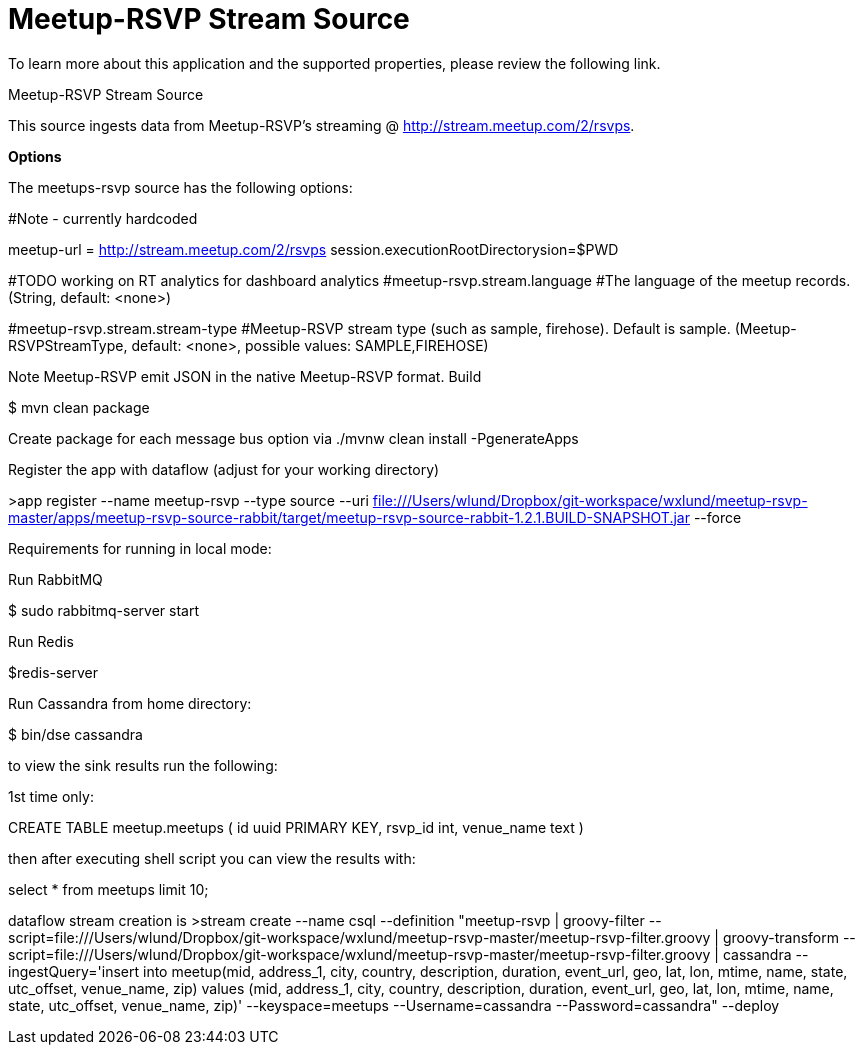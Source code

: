 # Meetup-RSVP Stream Source

To learn more about this application and the supported properties, please review the following link.

Meetup-RSVP Stream Source

This source ingests data from Meetup-RSVP’s streaming @ http://stream.meetup.com/2/rsvps.

*Options*

The meetups-rsvp source has the following options:

#Note - currently hardcoded

meetup-url = http://stream.meetup.com/2/rsvps
session.executionRootDirectorysion=$PWD

#TODO working on RT analytics for dashboard analytics
#meetup-rsvp.stream.language
#The language of the meetup records. (String, default: <none>)

#meetup-rsvp.stream.stream-type
#Meetup-RSVP stream type (such as sample, firehose). Default is sample. (Meetup-RSVPStreamType, default: <none>, possible values: SAMPLE,FIREHOSE)

Note
Meetup-RSVP emit JSON in the native Meetup-RSVP format.
Build

$ mvn clean package

Create package for each message bus option via
./mvnw clean install -PgenerateApps

Register the app with dataflow (adjust for your working directory)

>app register --name meetup-rsvp --type source --uri file:///Users/wlund/Dropbox/git-workspace/wxlund/meetup-rsvp-master/apps/meetup-rsvp-source-rabbit/target/meetup-rsvp-source-rabbit-1.2.1.BUILD-SNAPSHOT.jar --force

Requirements for running in local mode:

Run RabbitMQ

$ sudo rabbitmq-server start

Run Redis

$redis-server

Run Cassandra from home directory:

$ bin/dse cassandra

to view the sink results run the following:

1st time only:

CREATE TABLE meetup.meetups (
    id uuid PRIMARY KEY,
    rsvp_id int,
    venue_name text
)

then after executing shell script you can view the results with:

select * from meetups limit 10;

dataflow stream creation is
>stream create --name csql --definition "meetup-rsvp | groovy-filter --script=file:///Users/wlund/Dropbox/git-workspace/wxlund/meetup-rsvp-master/meetup-rsvp-filter.groovy | groovy-transform --script=file:///Users/wlund/Dropbox/git-workspace/wxlund/meetup-rsvp-master/meetup-rsvp-filter.groovy | cassandra --ingestQuery='insert into meetup(mid, address_1, city, country, description, duration, event_url, geo, lat, lon, mtime, name, state, utc_offset, venue_name, zip)  values (mid, address_1, city, country, description, duration, event_url, geo, lat, lon, mtime, name, state, utc_offset, venue_name, zip)' --keyspace=meetups --Username=cassandra --Password=cassandra" --deploy

